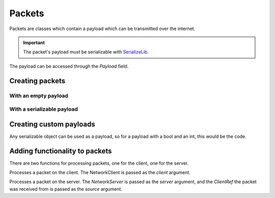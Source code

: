 Packets
#######

Packets are classes which contain a payload which can be transmitted over the internet.

.. important::
    The packet's payload must be serializable with `SerializeLib <https://serializelib.readthedocs.io/latest/>`_.


The payload can be accessed through the `Payload` field.

Creating packets
****************

With an empty payload
=====================

.. tabs::
    .. code-tab:: csharp

        using PacketLib.Packet;

        public class ExamplePacket : Packet<EmptyPayload>
        {

        }


With a serializable payload
===========================

.. tabs::
    .. code-tab:: csharp

        using PacketLib.Packet;

        public class ExamplePacket : Packet<long>
        {

        }


Creating custom payloads
************************

Any serializable object can be used as a payload, so for a payload with a bool and an int, this would be the code.

.. tabs::
    .. code-tab:: csharp

        using SerializeLib.Attributes;

        [SerializeClass]
        public class ExamplePayload
        {
            [SerializeField] public int ExampleInt;
            [SerializeField] public bool ExampleBool;
        }


Adding functionality to packets
*******************************

There are two functions for processing packets, one for the client, one for the server.

.. tabs::
    .. code-tab:: csharp

        public override void ProcessClient<T>(NetworkClient<T> client)

Processes a packet on the client. The NetworkClient is passed as the `client` argument.

.. tabs::
    .. code-tab:: csharp
    
        public override void ProcessServer<T>(NetworkServer<T> server, ClientRef<T> source)

Processes a packet on the server. The `NetworkServer` is passed as the `server` argument, and the `ClientRef` the packet was received from is passed as the `source` argument.